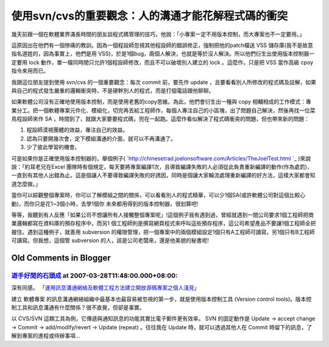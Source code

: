 使用svn/cvs的重要觀念：人的溝通才能花解程式碼的衝突
================================================================================

幾天前跟一個在軟體業界滿長時間的朋友談程式碼管理的技巧，他說：「小專案一定不用版本控制，而大專案也不一定要用。」

這原因出在他們有一個慘痛的教訓。因為一個程設師忽視其他程設師的錯誤修正，強制把他的patch檔送 VSS
儲存庫(我不是故意指名道姓的，因為事實上，他們是用 VSS)，於是1個bug，兩個人解決，也就是等於沒人解決。所以他們衍生出使用版本控制器一定要用
lock 動作，單一檔同時間只允許1個程設師修改，而且不可以破壞別人建立的 lock 。這麼作，只是把 VSS 當作高級 cpoy 指令來用而已。

我跟這位朋友提到使用 svn/cvs 的一個重要觀念：每次 commit 前，要先作 update
，且要看看別人所修改的程式碼及註解，如果與自己的程式發生嚴重的邏輯衝突時，不是硬幹別人的程式，而是打個電話跟他聊聊。

如果軟體公司沒有正確地使用版本控制，而是使用老舊的copy思維。為此，他們會衍生出一種與 copy
相輔相成的工作模式：專業分工。把一個軟體專案元件化、模組化，切完再丟給工程師作，每個人專注自己的小區塊，出了問題自己解決，然後再找一位菜鳥程設師來作 SA
，時間到了，就跟大家要要程式碼，兜在一起跑。這麼作看似解決了程式碼衝突的問題，但也帶來新的問題：


1.  程設師漠視團體的效益，專注自己的效益。

2.  認為只要開幾次會，定下模組溝通的介面，就可以不再溝通了。
3.  少了彼此學習的機會。

可是如果你是正確使用版本控制器的，舉個例子(
`http://chinesetrad.joelonsoftware.com/Articles/TheJoelTest.html `_
)來說說：「約耳老兄在Excel 團隊時有個規定，每天要將專案編譯1次，且導致編譯失敗的人必須從此負責重新編譯的動作(作為處罰)，
一直到有其他人出錯為止。這是個讓人不要導致編譯失敗的好誘因，同時是個讓大家輪流處理重新編譯的好方法，這樣大家都會知道怎麼做。」

當你可以綜觀整個專案時，你可以了解模組之間的關係，可以看看別人的程式精華，可以少1個SA(或許軟體公司對這個比較心動)，而你只是花1~3個小時，去學1個你
未來都用得到的版本控制器，很划算吧!

等等，我聽到有人反應「如果公司不想讓所有人接觸整個專案呢」!這個例子我有遇到過，曾經就遇到一間公司要求1個工程師把商業邏輯都寫在資料庫的預存程序中，而另1
個工程師則是撰寫網頁程式來呼叫這些預存程序，這公司希望產品不要讓1個工程師全把握住。遇到這種例子，就善用 subversion
的權限管理，把一個專案中的兩個模組設定1個只有A工程師可讀寫，另1個只有B工程師可讀寫。但我想，這個管 subversion
的人，該是公司老闆來，還是他美貌的秘書呢!


.. _http://chinesetrad.joelonsoftware.com/Articles/TheJoelTest.html :
    http://chinesetrad.joelonsoftware.com/Articles/TheJoelTest.html


Old Comments in Blogger
--------------------------------------------------------------------------------



`遊手好閒的石頭成 <http://blog.roodo.com/rocksaying/archives/2687531.html>`_ at 2007-03-28T11:48:00.000+08:00:
^^^^^^^^^^^^^^^^^^^^^^^^^^^^^^^^^^^^^^^^^^^^^^^^^^^^^^^^^^^^^^^^^^^^^^^^^^^^^^^^^^^^^^^^^^^^^^^^^^^^^^^^^^^^^^^^^^^

深有同感。
「`運用訊息溝通網絡及軟體工程方法建立開放源碼專案之個人淺見`_」

建立 軟體專案 的訊息溝通網絡組織中最基本也最容易被忽視的第一步，就是使用版本控制工具 (Version control
tools)。版本控制工具和訊息溝通有什麼關係？很不直覺，但卻是事實。

以 CVS/SVN 這類工具為例，它傳遞與通知訊息的功能其實比電子郵件更有效率。 SVN 的固定動作是 Update → accept change →
Commit → add/modify/revert → Update (repeat) 。往往我在 Update 時，就可以透過其他人在 Commit
時留下的訊息，了解到專案的進程或待辦事項...

.. _運用訊息溝通網絡及軟體工程方法建立開放源碼專案之個人淺見:
    http://blog.roodo.com/rocksaying/archives/2687531.html


.. author:: default
.. categories:: chinese
.. tags:: subversion, cvs
.. comments::